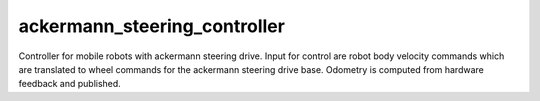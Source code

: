 .. _ackermann_steering_controller_userdoc:

ackermann_steering_controller
=====================

Controller for mobile robots with ackermann steering drive.
Input for control are robot body velocity commands which are translated to wheel commands for the ackermann steering drive base.
Odometry is computed from hardware feedback and published.
